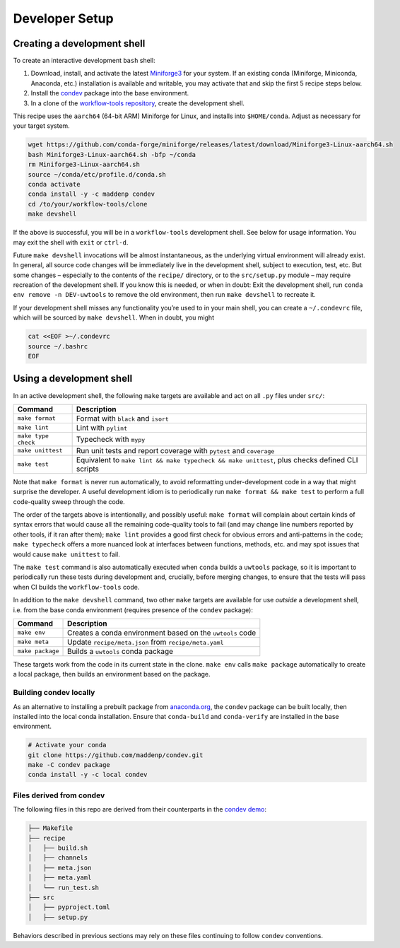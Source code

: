 ***************
Developer Setup
***************

Creating a development shell
============================

To create an interactive development ``bash`` shell:


1. Download, install, and activate the latest `Miniforge3`_ for your system. If an existing conda (Miniforge, Miniconda, Anaconda, etc.) installation is available and writable, you may activate that and skip the first 5 recipe steps below.
2. Install the `condev`_ package into the base environment.
3. In a clone of the `workflow-tools repository`_, create the development shell.


This recipe uses the ``aarch64`` (64-bit ARM) Miniforge for Linux, and installs into ``$HOME/conda``. Adjust as necessary for your target system.

.. code::

   wget https://github.com/conda-forge/miniforge/releases/latest/download/Miniforge3-Linux-aarch64.sh
   bash Miniforge3-Linux-aarch64.sh -bfp ~/conda
   rm Miniforge3-Linux-aarch64.sh
   source ~/conda/etc/profile.d/conda.sh
   conda activate
   conda install -y -c maddenp condev
   cd /to/your/workflow-tools/clone
   make devshell


.. _paragraph: 

If the above is successful, you will be in a ``workflow-tools``
development shell. See below for usage information. You may exit the
shell with ``exit`` or ``ctrl-d``.

Future ``make devshell`` invocations will be almost instantaneous, as
the underlying virtual environment will already exist. In general, all
source code changes will be immediately live in the development shell,
subject to execution, test, etc. But some changes – especially to the
contents of the ``recipe/`` directory, or to the ``src/setup.py`` module
– may require recreation of the development shell. If you know this is
needed, or when in doubt: Exit the development shell, run
``conda env remove -n DEV-uwtools`` to remove the old environment, then
run ``make devshell`` to recreate it.

If your development shell misses any functionality you’re used to in
your main shell, you can create a ``~/.condevrc`` file, which will be
sourced by ``make devshell``. When in doubt, you might

.. code::

   cat <<EOF >~/.condevrc
   source ~/.bashrc
   EOF


Using a development shell
=========================

In an active development shell, the following ``make`` targets are
available and act on all ``.py`` files under ``src/``:


+---------------------+------------------------------------------------------------+
| Command             |  Description                                               |
+=====================+============================================================+
| ``make format``     | Format with ``black`` and ``isort``                        |
+---------------------+------------------------------------------------------------+
| ``make lint``       | Lint with ``pylint``                                       |
|                     |                                                            |
+---------------------+------------------------------------------------------------+
| ``make type check`` | Typecheck with ``mypy``                                    |
+---------------------+------------------------------------------------------------+
| ``make unittest``   | Run unit tests and report coverage with ``pytest`` and     |
|                     | ``coverage``                                               |
+---------------------+------------------------------------------------------------+
| ``make test``       | Equivalent to                                              |
|                     | ``make lint && make typecheck && make unittest``, plus     |
|                     | checks defined CLI scripts                                 |
+---------------------+------------------------------------------------------------+


Note that ``make format`` is never run automatically, to avoid
reformatting under-development code in a way that might surprise the
developer. A useful development idiom is to periodically run
``make format && make test`` to perform a full code-quality sweep
through the code.

The order of the targets above is intentionally, and possibly useful:
``make format`` will complain about certain kinds of syntax errors that
would cause all the remaining code-quality tools to fail (and may change
line numbers reported by other tools, if it ran after them);
``make lint`` provides a good first check for obvious errors and
anti-patterns in the code; ``make typecheck`` offers a more nuanced look
at interfaces between functions, methods, etc. and may spot issues that
would cause ``make unittest`` to fail.

The ``make test`` command is also automatically executed when ``conda``
builds a ``uwtools`` package, so it is important to periodically run
these tests during development and, crucially, before merging changes,
to ensure that the tests will pass when CI builds the ``workflow-tools``
code.

In addition to the ``make devshell`` command, two other ``make`` targets
are available for use *outside* a development shell, i.e. from the base
conda environment (requires presence of the ``condev`` package):


+------------------+-------------------------------------------------------+
| Command          | Description                                           |
+==================+=======================================================+
| ``make env``     | Creates a conda environment based on the ``uwtools``  |
|                  | code                                                  |
+------------------+-------------------------------------------------------+
| ``make meta``    | Update ``recipe/meta.json`` from ``recipe/meta.yaml`` |
+------------------+-------------------------------------------------------+
| ``make package`` | Builds a ``uwtools`` conda package                    |
+------------------+-------------------------------------------------------+


These targets work from the code in its current state in the clone.
``make env`` calls ``make package`` automatically to create a local
package, then builds an environment based on the package.

Building condev locally
-----------------------

As an alternative to installing a prebuilt package from
`anaconda.org`_, the ``condev`` package can be
built locally, then installed into the local conda installation. Ensure
that ``conda-build`` and ``conda-verify`` are installed in the base
environment.

.. code::

   # Activate your conda
   git clone https://github.com/maddenp/condev.git
   make -C condev package
   conda install -y -c local condev

Files derived from condev
-------------------------

The following files in this repo are derived from their counterparts in
the `condev demo`_:


.. code::

   ├── Makefile
   ├── recipe
   │   ├── build.sh
   │   ├── channels
   │   ├── meta.json
   │   ├── meta.yaml
   │   └── run_test.sh
   ├── src
   │   ├── pyproject.toml
   │   ├── setup.py

Behaviors described in previous sections may rely on these files
continuing to follow ``condev`` conventions.


.. _External Links:

.. _anaconda.org: https://anaconda.org
.. _condev: https://github.com/maddenp/condev
.. _condev demo: https://github.com/maddenp/condev/tree/main/demo
.. _Miniforge3: https://github.com/conda-forge/miniforge#download
.. _workflow-tools repository: https://github.com/ufs-community/workflow-tools
